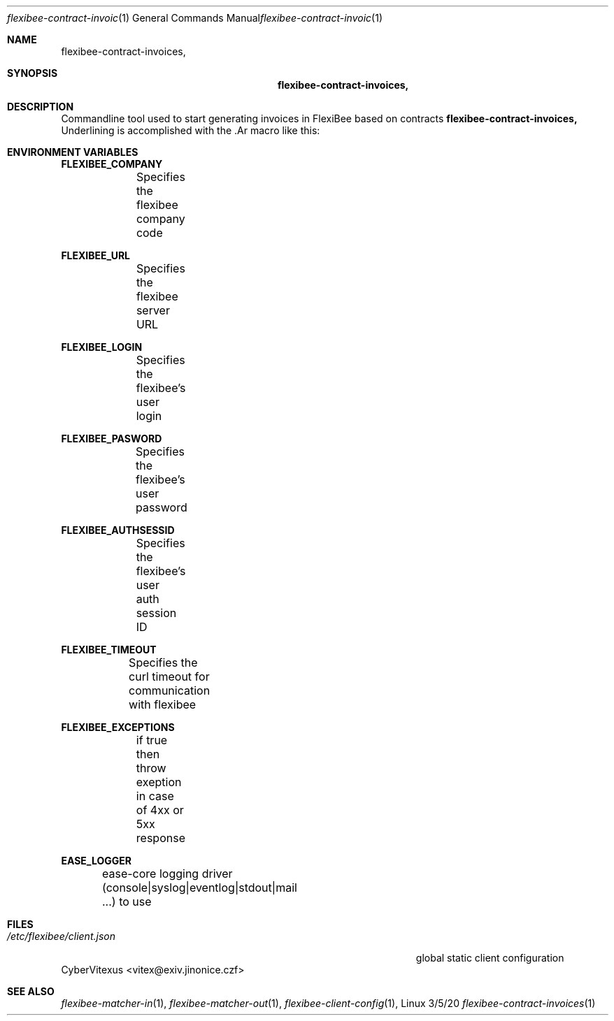 .\"Modified from man(1) of FreeBSD, the NetBSD mdoc.template, and mdoc.samples.
.\"See Also:
.\"man mdoc.samples for a complete listing of options
.\"man mdoc for the short list of editing options
.\"/usr/share/misc/mdoc.template
.Dd 3/5/20               \" DATE
.Dt flexibee-contract-invoices 1      \" Program name and manual section number
.Os Linux
.Sh NAME                 \" Section Header - required - don't modify
.Nm flexibee-contract-invoices,
.Sh SYNOPSIS             \" Section Header - required - don't modify
.Nm
.Sh DESCRIPTION          \" Section Header - required - don't modify
Commandline tool used to start generating invoices in FlexiBee based on contracts
.Nm
Underlining is accomplished with the .Ar macro like this:

.Sh "ENVIRONMENT VARIABLES"

\fBFLEXIBEE_COMPANY\fR
.br
		Specifies the flexibee company code
.br

\fBFLEXIBEE_URL\fR
.br
		Specifies the flexibee server URL
.br

\fBFLEXIBEE_LOGIN\fR
.br
		Specifies the flexibee's user login
.br

\fBFLEXIBEE_PASWORD\fR
.br
		Specifies the flexibee's user password
.br

\fBFLEXIBEE_AUTHSESSID\fR
.br
		Specifies the flexibee's user auth session ID
.br

\fBFLEXIBEE_TIMEOUT\fR
.br
		Specifies the curl timeout for communication with flexibee
.br

\fBFLEXIBEE_EXCEPTIONS\fR
.br
		if true then throw exeption in case of 4xx or 5xx response
.br

\fBEASE_LOGGER\fR
.br
		ease-core logging driver (console|syslog|eventlog|stdout|mail ...) to use
.br


.Sh FILES                \" File used or created by the topic of the man page
.Bl -tag -width "/Users/joeuser/Library/really_long_file_name" -compact
.It Pa /etc/flexibee/client.json
global static client configuration
.El                      \" Ends the list
.SH "AUTHORS"
CyberVitexus <vitex@exiv.jinonice.czf> 
.br
.Sh SEE ALSO
.\" List links in ascending order by section, alphabetically within a section.
.\" Please do not reference files that do not exist without filing a bug report
.Xr flexibee-matcher-in 1 ,
.Xr flexibee-matcher-out 1 ,
.Xr flexibee-client-config 1 ,
.\" .Sh BUGS              \" Document known, unremedied bugs
.\" .Sh HISTORY           \" Document history if command behaves in a unique manner






